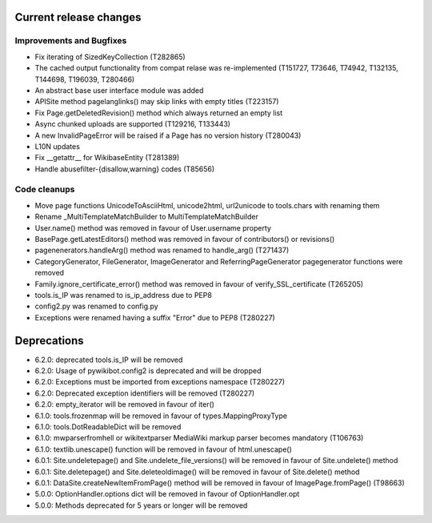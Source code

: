 Current release changes
^^^^^^^^^^^^^^^^^^^^^^^

Improvements and Bugfixes
-------------------------

* Fix iterating of SizedKeyCollection (T282865)
* The cached output functionality from compat relase was re-implemented (T151727, T73646, T74942, T132135, T144698, T196039, T280466)
* An abstract base user interface module was added
* APISite method pagelanglinks() may skip links with empty titles (T223157)
* Fix Page.getDeletedRevision() method which always returned an empty list
* Async chunked uploads are supported (T129216, T133443)
* A new InvalidPageError will be raised if a Page has no version history (T280043)
* L10N updates
* Fix __getattr__ for WikibaseEntity (T281389)
* Handle abusefilter-{disallow,warning} codes (T85656)

Code cleanups
-------------

* Move page functions UnicodeToAsciiHtml, unicode2html, url2unicode to tools.chars with renaming them
* Rename _MultiTemplateMatchBuilder to MultiTemplateMatchBuilder
* User.name() method was removed in favour of User.username property
* BasePage.getLatestEditors() method was removed in favour of contributors() or revisions()
* pagenenerators.handleArg() method was renamed to handle_arg() (T271437)
* CategoryGenerator, FileGenerator, ImageGenerator and ReferringPageGenerator pagegenerator functions were removed
* Family.ignore_certificate_error() method was removed in favour of verify_SSL_certificate (T265205)
* tools.is_IP was renamed to is_ip_address due to PEP8
* config2.py was renamed to config.py
* Exceptions were renamed having a suffix "Error" due to PEP8 (T280227)

Deprecations
^^^^^^^^^^^^

* 6.2.0: deprecated tools.is_IP will be removed
* 6.2.0: Usage of pywikibot.config2 is deprecated and will be dropped
* 6.2.0: Exceptions must be imported from exceptions namespace (T280227)
* 6.2.0: Deprecated exception identifiers will be removed (T280227)
* 6.2.0: empty_iterator will be removed in favour of iter()
* 6.1.0: tools.frozenmap will be removed in favour of types.MappingProxyType
* 6.1.0: tools.DotReadableDict will be removed
* 6.1.0: mwparserfromhell or wikitextparser MediaWiki markup parser becomes mandatory (T106763)
* 6.1.0: textlib.unescape() function will be removed in favour of html.unescape()
* 6.0.1: Site.undeletepage() and Site.undelete_file_versions() will be removed in favour of Site.undelete() method
* 6.0.1: Site.deletepage() and Site.deleteoldimage() will be removed in favour of Site.delete() method
* 6.0.1: DataSite.createNewItemFromPage() method will be removed in favour of ImagePage.fromPage() (T98663)
* 5.0.0: OptionHandler.options dict will be removed in favour of OptionHandler.opt
* 5.0.0: Methods deprecated for 5 years or longer will be removed
